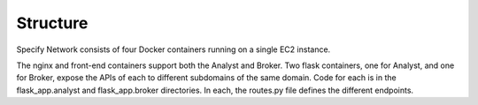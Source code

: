 Structure
######################################

Specify Network consists of four Docker containers running on a single EC2 instance.

The nginx and front-end containers support both the Analyst and Broker.  Two flask
containers, one for Analyst, and one for Broker, expose the APIs of each to different
subdomains of the same domain.  Code for each is in the flask_app.analyst and
flask_app.broker directories.  In each, the routes.py file defines the different
endpoints.




